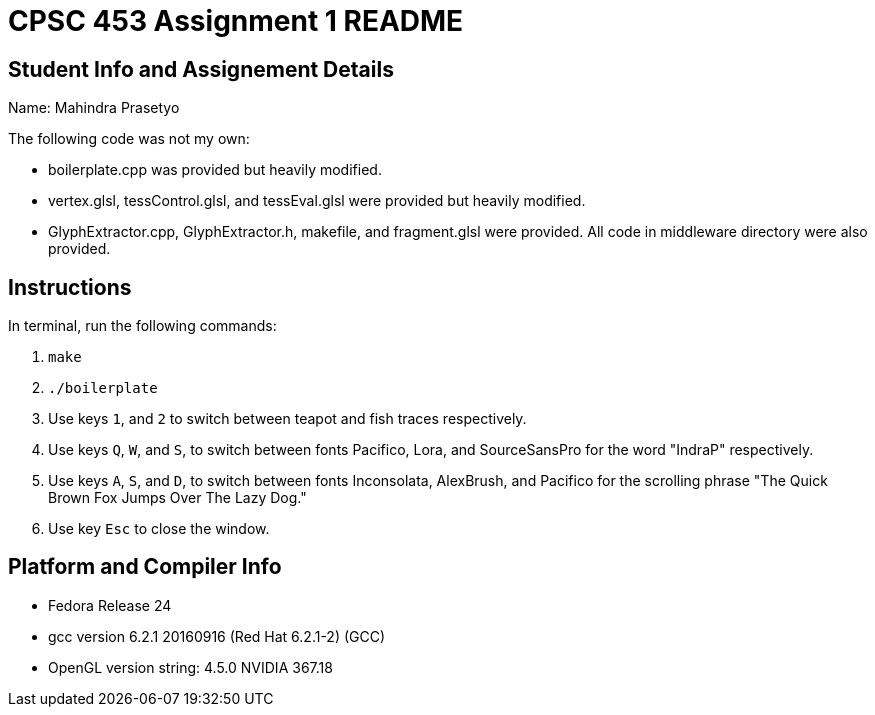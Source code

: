 = CPSC 453 Assignment 1 README

== Student Info and Assignement Details

Name: Mahindra Prasetyo

The following code was not my own:

- boilerplate.cpp was provided but heavily modified.
- vertex.glsl, tessControl.glsl, and tessEval.glsl were provided but heavily modified.
- GlyphExtractor.cpp, GlyphExtractor.h, makefile, and fragment.glsl were provided. All code in middleware directory were also provided.

== Instructions

In terminal, run the following commands:

. `make`
. `./boilerplate`
. Use keys `1`, and `2` to switch between teapot and fish traces respectively.
. Use keys `Q`, `W`, and `S`, to switch between fonts Pacifico, Lora, and SourceSansPro for the word "IndraP" respectively. 
. Use keys `A`, `S`, and `D`, to switch between fonts Inconsolata, AlexBrush, and Pacifico for the scrolling phrase "The Quick Brown Fox Jumps Over The Lazy Dog."
. Use key `Esc` to close the window.

== Platform and Compiler Info

- Fedora Release 24
- gcc version 6.2.1 20160916 (Red Hat 6.2.1-2) (GCC) 
- OpenGL version string: 4.5.0 NVIDIA 367.18




